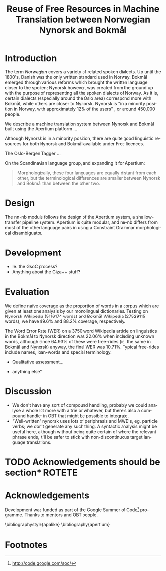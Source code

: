 #+TITLE: Reuse of Free Resources in Machine Translation between Norwegian Nynorsk and Bokmål
#+OPTIONS: skip:nil num:nil author:nil
#+EMAIL: unhammer at gmail dot com
#+LANGUAGE: en
#+TAGS: ROTETE(r)
#+EXPORT_EXCLUDE_TAGS: ROTETE
#+LaTeX_CLASS: freerbmt
#+LaTeX_HEADER: \usepackage{hyperref}
#+LaTeX_HEADER: \author{Jane Doe\\  Department of Computer Science \\  Nonesuch State University \\  Utopia, NS 12345 \\  {\tt jane.doe@cs.nsu.edu} \And  John Smith \\  Department of Linguistics \\  Another State University \\  Collegetown, AS 98765 \\    {\tt jsmith@ling.asu.edu}}

#+BEGIN_LaTeX
\begin{abstract}

  This article has a very long title, which should probably be snappier and more enticing since we want people to read the abstract to find out what it's really all about.
\end{abstract}
#+END_LaTeX

* Introduction
The term /Norwegian/ covers a variety of related spoken dialects. Up
until the 1800's, Danish was the only written standard used in
Norway. Bokmål emerged through various reforms which brought the
written language closer to the spoken; Nynorsk however, was created
from the ground up with the purpose of representing all the spoken
dialects of Norway. As it is, certain dialects (especially around the
Oslo area) correspond more with Bokmål, while others are closer to
Nynorsk. Nynorsk is "in a minority position in Norway, with
approximately 12% of the users" \citep{everson2000sln}, or around
450,000 people. 

We describe a machine translation system between Nynorsk and Bokmål
built using the Apertium platform \citep{corbi05oss}...

Although Nynorsk is in a minority position, there are quite good
linguistic resources for both Nynorsk and Bokmål available under Free
licences.

The Oslo-Bergen Tagger \citep{hagen2000cbt} ...


On the Scandinavian language group, and expanding it for Apertium:
#+BEGIN_QUOTE 
Morphologically, these four languages are equally distant from each
other, but the terminological differences are smaller between Nynorsk
and Bokmål than between the other two. \\
\citep{everson2000sln}
#+END_QUOTE






* Design
The nn-nb module follows the design of the Apertium
system\citep{corbi05oss}, a shallow-transfer pipeline system. Apertium is
quite modular, and nn-nb differs from most of the other language pairs
in using a Constraint Grammar morphological disambiguator.
* Development
- Ie. the GsoC process?
- Anything about the Giza++ stuff?
* Evaluation
We define naïve coverage as the proportion of words in a corpus which
are given at least one analysis by our monolingual
dictionaries. Testing on Nynorsk Wikipedia (5116174 words) and Bokmål
Wikipedia (27529115 words), we have 89.6% and 88.2% coverage,
respectively.

The Word Error Rate (WER) on a 3750 word Wikipedia article on
linguistics in the Bokmål to Nynorsk direction was 22.06% when
including unknown words, although since 64.93% of these were
free-rides (ie. the same in Bokmål and Nynorsk) anyway, the final WER
was 10.71%. Typical free-rides include names, loan-words and special
terminology.

- Qualitative assessment...

- anything else?

* Discussion
- We don't have any sort of compound handling, probably we could
  analyse a whole lot more with a trie or whatever, but there's also a
  compound handler in OBT that might be possible to integrate.
- "Well-written" nynorsk uses lots of periphrasis and MWE's, eg. particle
  verbs; we don't generate any such thing. A syntactic analysis might
  be useful here, although without being quite certain of where the
  relevant phrase ends, it'll be safer to stick with non-discontinuous
  target language translations.

* TODO Acknowledgements should be section*			     :ROTETE:
* Acknowledgements 
Development was funded as part of the Google Summer of Code[fn:1]
programme. Thanks to mentors and OBT people.

\bibliographystyle{apalike}
\bibliography{apertium}


* Footnotes

[fn:1] http://code.google.com/soc/

